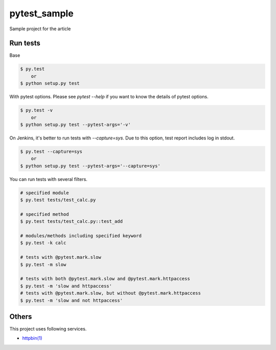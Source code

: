 pytest_sample
=============

Sample project for the article

Run tests
---------

Base

.. code:: bash

    $ py.test
        or
    $ python setup.py test

With pytest options. Please see `pytest --help` if you want to know the details of pytest options.

.. code:: bash

    $ py.test -v
        or
    $ python setup.py test --pytest-args='-v'

On Jenkins, it's better to run tests with `--capture=sys`. Due to this option, test report includes log in stdout.

.. code:: bash

    $ py.test --capture=sys
        or
    $ python setup.py test --pytest-args='--capture=sys'

You can run tests with several filters.

.. code:: bash

    # specified module
    $ py.test tests/test_calc.py

    # specified method
    $ py.test tests/test_calc.py::test_add

    # modules/methods including specified keyword
    $ py.test -k calc

    # tests with @pytest.mark.slow
    $ py.test -m slow

    # tests with both @pytest.mark.slow and @pytest.mark.httpaccess
    $ py.test -m 'slow and httpaccess'
    # tests with @pytest.mark.slow, but without @pytest.mark.httpaccess
    $ py.test -m 'slow and not httpaccess'

Others
------

This project uses following services.

- `httpbin(1) <https://httpbin.org/>`_
